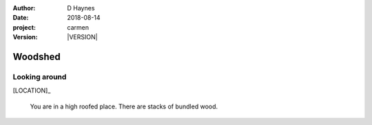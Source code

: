 
..  This is a Turberfield dialogue file (reStructuredText).
    Scene ~~
    Shot --

.. |VERSION| property:: carmen.logic.version

:author: D Haynes
:date: 2018-08-14
:project: carmen
:version: |VERSION|

.. entity:: LOCATION
   :types: carmen.logic.Location
   :states: carmen.logic.Spot.grid_1407

.. entity:: PLAYER
   :types: carmen.logic.Player
   :states: carmen.logic.Spot.grid_1407

Woodshed
~~~~~~~~

Looking around
--------------

[LOCATION]_

    You are in a high roofed place. There are stacks of bundled wood.
